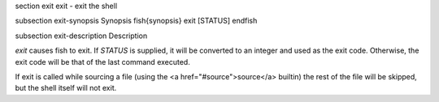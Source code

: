 \section exit exit - exit the shell

\subsection exit-synopsis Synopsis
\fish{synopsis}
exit [STATUS]
\endfish

\subsection exit-description Description

`exit` causes fish to exit. If `STATUS` is supplied, it will be converted to an integer and used as the exit code. Otherwise, the exit code will be that of the last command executed.

If exit is called while sourcing a file (using the <a href="#source">source</a> builtin) the rest of the file will be skipped, but the shell itself will not exit.

